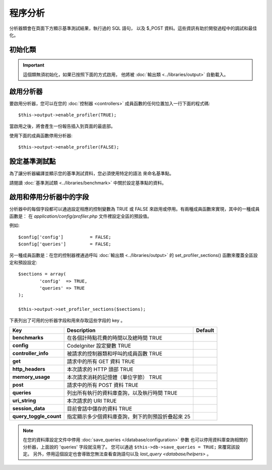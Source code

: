 ##########################
程序分析
##########################

分析器類會在頁面下方顯示基準測試結果，執行過的 SQL 語句，
以及 $_POST 資料。這些資訊有助於開發過程中的調試和最佳化。

初始化類
======================

.. important:: 這個類無須初始化，如果已按照下面的方式啟用，
	他將被 :doc:`輸出類 <../libraries/output>` 自動載入。

啟用分析器
=====================

要啟用分析器，您可以在您的 :doc:`控制器 <controllers>`
成員函數的任何位置加入一行下面的程式碼::

	$this->output->enable_profiler(TRUE);

當啟用之後，將會產生一份報告插入到頁面的最底部。

使用下面的成員函數停用分析器::

	$this->output->enable_profiler(FALSE);

設定基準測試點
========================

為了讓分析器編譯並顯示您的基準測試資料，您必須使用特定的語法
來命名基準點。

請閱讀 :doc:`基準測試類 <../libraries/benchmark>` 中關於設定基準點的資料。

啟用和停用分析器中的字段
========================================

分析器中的每個字段都可以通過設定相應的控制變數為 TRUE 或 FALSE
來啟用或停用。有兩種成員函數來實現，其中的一種成員函數是：
在 *application/config/profiler.php* 文件裡設定全區的預設值。

例如::

	$config['config']          = FALSE;
	$config['queries']         = FALSE;

另一種成員函數是：在您的控制器裡通過呼叫 :doc:`輸出類 <../libraries/output>`
的 set_profiler_sections()  函數來覆蓋全區設定和預設設定::

	$sections = array(
		'config'  => TRUE,
		'queries' => TRUE
	);

	$this->output->set_profiler_sections($sections);

下表列出了可用的分析器字段和用來存取這些字段的 key 。

======================= =================================================================== ========
Key                     Description                                                         Default
======================= =================================================================== ========
**benchmarks**          在各個計時點花費的時間以及總時間           TRUE
**config**              CodeIgniter 設定變數                                        TRUE
**controller_info**     被請求的控制器類和呼叫的成員函數                           TRUE
**get**                 請求中的所有 GET 資料                                  TRUE
**http_headers**        本次請求的 HTTP 頭部                            TRUE
**memory_usage**        本次請求消耗的記憶體（單位字節）          TRUE
**post**                請求中的所有 POST 資料                                 TRUE
**queries**             列出所有執行的資料庫查詢，以及執行時間  TRUE
**uri_string**          本次請求的 URI                                      TRUE
**session_data**        目前會話中儲存的資料                                  TRUE
**query_toggle_count**  指定顯示多少個資料庫查詢，剩下的則預設折疊起來   25
======================= =================================================================== ========

.. note:: 在您的資料庫設定文件中停用 :doc:`save_queries </database/configuration>` 參數
	也可以停用資料庫查詢相關的分析器，上面說的 'queries' 字段就沒用了。
	您可以通過 ``$this->db->save_queries = TRUE;`` 來覆寫該設定。
	另外，停用這個設定也會導致您無法查看查詢語句以及
	`last_query <database/helpers>` 。